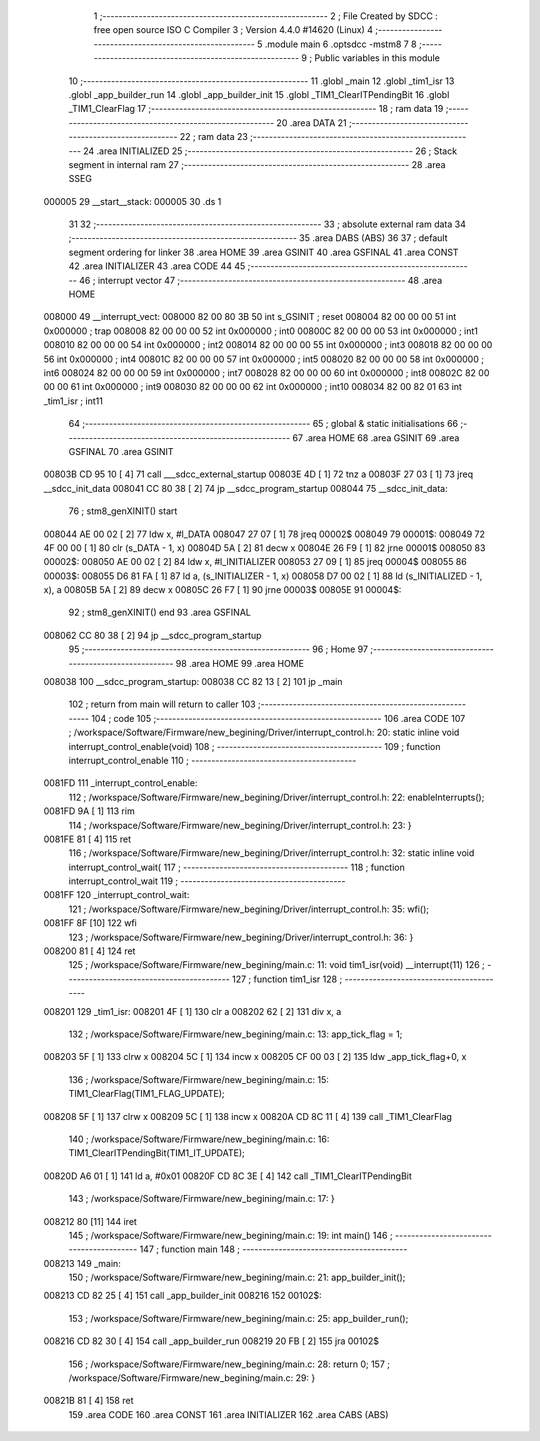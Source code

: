                                       1 ;--------------------------------------------------------
                                      2 ; File Created by SDCC : free open source ISO C Compiler 
                                      3 ; Version 4.4.0 #14620 (Linux)
                                      4 ;--------------------------------------------------------
                                      5 	.module main
                                      6 	.optsdcc -mstm8
                                      7 	
                                      8 ;--------------------------------------------------------
                                      9 ; Public variables in this module
                                     10 ;--------------------------------------------------------
                                     11 	.globl _main
                                     12 	.globl _tim1_isr
                                     13 	.globl _app_builder_run
                                     14 	.globl _app_builder_init
                                     15 	.globl _TIM1_ClearITPendingBit
                                     16 	.globl _TIM1_ClearFlag
                                     17 ;--------------------------------------------------------
                                     18 ; ram data
                                     19 ;--------------------------------------------------------
                                     20 	.area DATA
                                     21 ;--------------------------------------------------------
                                     22 ; ram data
                                     23 ;--------------------------------------------------------
                                     24 	.area INITIALIZED
                                     25 ;--------------------------------------------------------
                                     26 ; Stack segment in internal ram
                                     27 ;--------------------------------------------------------
                                     28 	.area SSEG
      000005                         29 __start__stack:
      000005                         30 	.ds	1
                                     31 
                                     32 ;--------------------------------------------------------
                                     33 ; absolute external ram data
                                     34 ;--------------------------------------------------------
                                     35 	.area DABS (ABS)
                                     36 
                                     37 ; default segment ordering for linker
                                     38 	.area HOME
                                     39 	.area GSINIT
                                     40 	.area GSFINAL
                                     41 	.area CONST
                                     42 	.area INITIALIZER
                                     43 	.area CODE
                                     44 
                                     45 ;--------------------------------------------------------
                                     46 ; interrupt vector
                                     47 ;--------------------------------------------------------
                                     48 	.area HOME
      008000                         49 __interrupt_vect:
      008000 82 00 80 3B             50 	int s_GSINIT ; reset
      008004 82 00 00 00             51 	int 0x000000 ; trap
      008008 82 00 00 00             52 	int 0x000000 ; int0
      00800C 82 00 00 00             53 	int 0x000000 ; int1
      008010 82 00 00 00             54 	int 0x000000 ; int2
      008014 82 00 00 00             55 	int 0x000000 ; int3
      008018 82 00 00 00             56 	int 0x000000 ; int4
      00801C 82 00 00 00             57 	int 0x000000 ; int5
      008020 82 00 00 00             58 	int 0x000000 ; int6
      008024 82 00 00 00             59 	int 0x000000 ; int7
      008028 82 00 00 00             60 	int 0x000000 ; int8
      00802C 82 00 00 00             61 	int 0x000000 ; int9
      008030 82 00 00 00             62 	int 0x000000 ; int10
      008034 82 00 82 01             63 	int _tim1_isr ; int11
                                     64 ;--------------------------------------------------------
                                     65 ; global & static initialisations
                                     66 ;--------------------------------------------------------
                                     67 	.area HOME
                                     68 	.area GSINIT
                                     69 	.area GSFINAL
                                     70 	.area GSINIT
      00803B CD 95 10         [ 4]   71 	call	___sdcc_external_startup
      00803E 4D               [ 1]   72 	tnz	a
      00803F 27 03            [ 1]   73 	jreq	__sdcc_init_data
      008041 CC 80 38         [ 2]   74 	jp	__sdcc_program_startup
      008044                         75 __sdcc_init_data:
                                     76 ; stm8_genXINIT() start
      008044 AE 00 02         [ 2]   77 	ldw x, #l_DATA
      008047 27 07            [ 1]   78 	jreq	00002$
      008049                         79 00001$:
      008049 72 4F 00 00      [ 1]   80 	clr (s_DATA - 1, x)
      00804D 5A               [ 2]   81 	decw x
      00804E 26 F9            [ 1]   82 	jrne	00001$
      008050                         83 00002$:
      008050 AE 00 02         [ 2]   84 	ldw	x, #l_INITIALIZER
      008053 27 09            [ 1]   85 	jreq	00004$
      008055                         86 00003$:
      008055 D6 81 FA         [ 1]   87 	ld	a, (s_INITIALIZER - 1, x)
      008058 D7 00 02         [ 1]   88 	ld	(s_INITIALIZED - 1, x), a
      00805B 5A               [ 2]   89 	decw	x
      00805C 26 F7            [ 1]   90 	jrne	00003$
      00805E                         91 00004$:
                                     92 ; stm8_genXINIT() end
                                     93 	.area GSFINAL
      008062 CC 80 38         [ 2]   94 	jp	__sdcc_program_startup
                                     95 ;--------------------------------------------------------
                                     96 ; Home
                                     97 ;--------------------------------------------------------
                                     98 	.area HOME
                                     99 	.area HOME
      008038                        100 __sdcc_program_startup:
      008038 CC 82 13         [ 2]  101 	jp	_main
                                    102 ;	return from main will return to caller
                                    103 ;--------------------------------------------------------
                                    104 ; code
                                    105 ;--------------------------------------------------------
                                    106 	.area CODE
                                    107 ;	/workspace/Software/Firmware/new_begining/Driver/interrupt_control.h: 20: static inline void interrupt_control_enable(void)
                                    108 ;	-----------------------------------------
                                    109 ;	 function interrupt_control_enable
                                    110 ;	-----------------------------------------
      0081FD                        111 _interrupt_control_enable:
                                    112 ;	/workspace/Software/Firmware/new_begining/Driver/interrupt_control.h: 22: enableInterrupts();
      0081FD 9A               [ 1]  113 	rim
                                    114 ;	/workspace/Software/Firmware/new_begining/Driver/interrupt_control.h: 23: }
      0081FE 81               [ 4]  115 	ret
                                    116 ;	/workspace/Software/Firmware/new_begining/Driver/interrupt_control.h: 32: static inline void interrupt_control_wait(
                                    117 ;	-----------------------------------------
                                    118 ;	 function interrupt_control_wait
                                    119 ;	-----------------------------------------
      0081FF                        120 _interrupt_control_wait:
                                    121 ;	/workspace/Software/Firmware/new_begining/Driver/interrupt_control.h: 35: wfi();
      0081FF 8F               [10]  122 	wfi
                                    123 ;	/workspace/Software/Firmware/new_begining/Driver/interrupt_control.h: 36: }
      008200 81               [ 4]  124 	ret
                                    125 ;	/workspace/Software/Firmware/new_begining/main.c: 11: void tim1_isr(void) __interrupt(11)
                                    126 ;	-----------------------------------------
                                    127 ;	 function tim1_isr
                                    128 ;	-----------------------------------------
      008201                        129 _tim1_isr:
      008201 4F               [ 1]  130 	clr	a
      008202 62               [ 2]  131 	div	x, a
                                    132 ;	/workspace/Software/Firmware/new_begining/main.c: 13: app_tick_flag = 1;
      008203 5F               [ 1]  133 	clrw	x
      008204 5C               [ 1]  134 	incw	x
      008205 CF 00 03         [ 2]  135 	ldw	_app_tick_flag+0, x
                                    136 ;	/workspace/Software/Firmware/new_begining/main.c: 15: TIM1_ClearFlag(TIM1_FLAG_UPDATE);
      008208 5F               [ 1]  137 	clrw	x
      008209 5C               [ 1]  138 	incw	x
      00820A CD 8C 11         [ 4]  139 	call	_TIM1_ClearFlag
                                    140 ;	/workspace/Software/Firmware/new_begining/main.c: 16: TIM1_ClearITPendingBit(TIM1_IT_UPDATE);
      00820D A6 01            [ 1]  141 	ld	a, #0x01
      00820F CD 8C 3E         [ 4]  142 	call	_TIM1_ClearITPendingBit
                                    143 ;	/workspace/Software/Firmware/new_begining/main.c: 17: }
      008212 80               [11]  144 	iret
                                    145 ;	/workspace/Software/Firmware/new_begining/main.c: 19: int main()
                                    146 ;	-----------------------------------------
                                    147 ;	 function main
                                    148 ;	-----------------------------------------
      008213                        149 _main:
                                    150 ;	/workspace/Software/Firmware/new_begining/main.c: 21: app_builder_init();
      008213 CD 82 25         [ 4]  151 	call	_app_builder_init
      008216                        152 00102$:
                                    153 ;	/workspace/Software/Firmware/new_begining/main.c: 25: app_builder_run();
      008216 CD 82 30         [ 4]  154 	call	_app_builder_run
      008219 20 FB            [ 2]  155 	jra	00102$
                                    156 ;	/workspace/Software/Firmware/new_begining/main.c: 28: return 0;
                                    157 ;	/workspace/Software/Firmware/new_begining/main.c: 29: }
      00821B 81               [ 4]  158 	ret
                                    159 	.area CODE
                                    160 	.area CONST
                                    161 	.area INITIALIZER
                                    162 	.area CABS (ABS)
